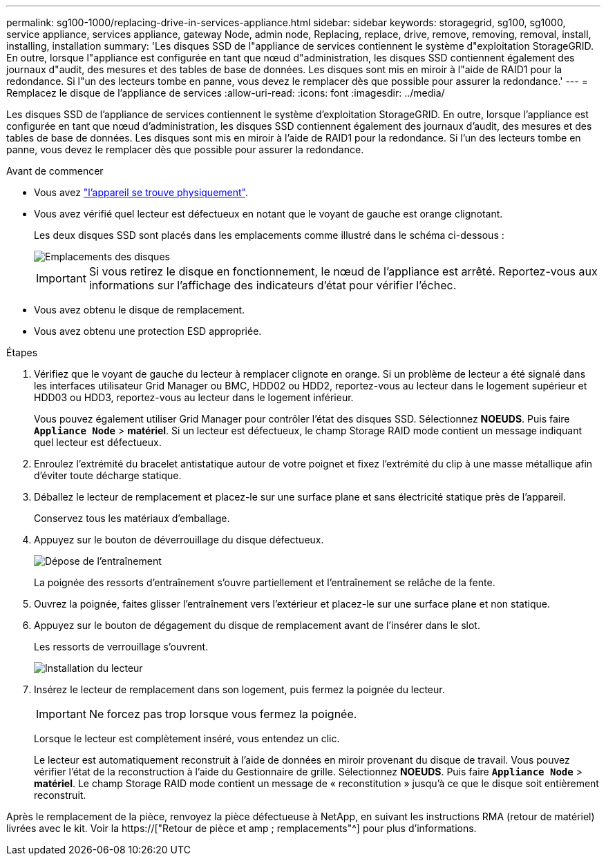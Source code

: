 ---
permalink: sg100-1000/replacing-drive-in-services-appliance.html 
sidebar: sidebar 
keywords: storagegrid, sg100, sg1000, service appliance, services appliance, gateway Node, admin node, Replacing, replace, drive, remove, removing, removal, install, installing, installation 
summary: 'Les disques SSD de l"appliance de services contiennent le système d"exploitation StorageGRID. En outre, lorsque l"appliance est configurée en tant que nœud d"administration, les disques SSD contiennent également des journaux d"audit, des mesures et des tables de base de données. Les disques sont mis en miroir à l"aide de RAID1 pour la redondance. Si l"un des lecteurs tombe en panne, vous devez le remplacer dès que possible pour assurer la redondance.' 
---
= Remplacez le disque de l'appliance de services
:allow-uri-read: 
:icons: font
:imagesdir: ../media/


[role="lead"]
Les disques SSD de l'appliance de services contiennent le système d'exploitation StorageGRID. En outre, lorsque l'appliance est configurée en tant que nœud d'administration, les disques SSD contiennent également des journaux d'audit, des mesures et des tables de base de données. Les disques sont mis en miroir à l'aide de RAID1 pour la redondance. Si l'un des lecteurs tombe en panne, vous devez le remplacer dès que possible pour assurer la redondance.

.Avant de commencer
* Vous avez link:locating-controller-in-data-center.html["l'appareil se trouve physiquement"].
* Vous avez vérifié quel lecteur est défectueux en notant que le voyant de gauche est orange clignotant.
+
Les deux disques SSD sont placés dans les emplacements comme illustré dans le schéma ci-dessous :

+
image::../media/drive_locations_sg1000_front_with_ssds.png[Emplacements des disques]

+

IMPORTANT: Si vous retirez le disque en fonctionnement, le nœud de l'appliance est arrêté. Reportez-vous aux informations sur l'affichage des indicateurs d'état pour vérifier l'échec.

* Vous avez obtenu le disque de remplacement.
* Vous avez obtenu une protection ESD appropriée.


.Étapes
. Vérifiez que le voyant de gauche du lecteur à remplacer clignote en orange. Si un problème de lecteur a été signalé dans les interfaces utilisateur Grid Manager ou BMC, HDD02 ou HDD2, reportez-vous au lecteur dans le logement supérieur et HDD03 ou HDD3, reportez-vous au lecteur dans le logement inférieur.
+
Vous pouvez également utiliser Grid Manager pour contrôler l'état des disques SSD. Sélectionnez *NOEUDS*. Puis faire `*Appliance Node*` > *matériel*. Si un lecteur est défectueux, le champ Storage RAID mode contient un message indiquant quel lecteur est défectueux.

. Enroulez l'extrémité du bracelet antistatique autour de votre poignet et fixez l'extrémité du clip à une masse métallique afin d'éviter toute décharge statique.
. Déballez le lecteur de remplacement et placez-le sur une surface plane et sans électricité statique près de l'appareil.
+
Conservez tous les matériaux d'emballage.

. Appuyez sur le bouton de déverrouillage du disque défectueux.
+
image::../media/h600s_driveremoval.gif[Dépose de l'entraînement]

+
La poignée des ressorts d'entraînement s'ouvre partiellement et l'entraînement se relâche de la fente.

. Ouvrez la poignée, faites glisser l'entraînement vers l'extérieur et placez-le sur une surface plane et non statique.
. Appuyez sur le bouton de dégagement du disque de remplacement avant de l'insérer dans le slot.
+
Les ressorts de verrouillage s'ouvrent.

+
image::../media/h600s_driveinstall.gif[Installation du lecteur]

. Insérez le lecteur de remplacement dans son logement, puis fermez la poignée du lecteur.
+

IMPORTANT: Ne forcez pas trop lorsque vous fermez la poignée.

+
Lorsque le lecteur est complètement inséré, vous entendez un clic.

+
Le lecteur est automatiquement reconstruit à l'aide de données en miroir provenant du disque de travail. Vous pouvez vérifier l'état de la reconstruction à l'aide du Gestionnaire de grille. Sélectionnez *NOEUDS*. Puis faire `*Appliance Node*` > *matériel*. Le champ Storage RAID mode contient un message de « reconstitution » jusqu'à ce que le disque soit entièrement reconstruit.



Après le remplacement de la pièce, renvoyez la pièce défectueuse à NetApp, en suivant les instructions RMA (retour de matériel) livrées avec le kit. Voir la https://["Retour de pièce et amp ; remplacements"^] pour plus d'informations.
